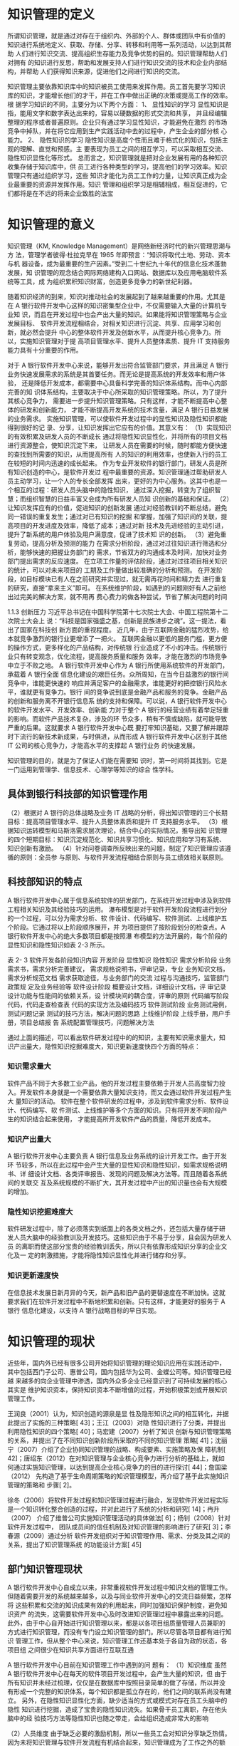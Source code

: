* 知识管理的定义
所谓知识管理，就是通过对存在于组织内、外部的个人、群体或团队中有价值的
知识进行系统地定义、获取、存储、分享、转移和利用等一系列活动，以达到其帮助
人们进行知识交流、提高组织生存能力及竞争优势的目的。知识管理帮助人们对拥有
的知识进行反思，帮助和发展支持人们进行知识交流的技术和企业内部结构，并帮助
人们获得知识来源，促进他们之间进行知识的交流。

知识管理主要依靠知识库中的知识被员工使用来发挥作用。员工首先要学习知识
库的知识，才能增长他们的才干，并在工作中做出正确的决策或提高工作的效率。根
据学习知识的不同，主要分为以下两个方面： 
1、  显性知识的学习 
显性知识是指，能用文字和数字表达出来的，容易以硬数据的形式交流和共享，
并且经编辑整理的程序或者普遍原则。企业只有通过学习显性知识，才能避免在激烈
的市场竞争中掉队，并在将它应用到生产实践活动中去的过程中，产生企业的部分核
心能力。 
2、  隐性知识的学习 
隐性知识是高度个性而且难于格式化的知识，包括主观的理解、直觉和预感。主
要表现为员工之间的相互学习，可以采取相互交流、隐性知识显性化等形式。 
总而言之，知识管理就是把对企业发展有用的各种知识收集存储于知识库中，供
员工进行各种类型的学习，提高他们的学习效率。知识管理只有通过组织学习，这些
知识才能化为员工工作的力量，让知识真正成为企业最重要的资源并发挥作用。知识
管理和组织学习是相辅相成，相互促进的，它们都将是在不远的将来企业致胜的法宝
* 知识管理的意义
知识管理（KM, Knowledge Management）是网络新经济时代的新兴管理思潮与方
法，管理学者彼得·杜拉克早在 1965 年即预言：“知识将取代土地、劳动、资本与机
器设备，成为最重要的生产因素。”受到二十世纪九十年代的信息化技术蓬勃发展，知
识管理的观念结合网际网络建构入口网站、数据库以及应用电脑软件系统等工具，成
为组织累积知识财富，创造更多竞争力的新世纪利器。 

随着知识经济的到来，知识对推动社会的发展起到了越来越重要的作用。尤其是
在 A 银行软件开发中心这样的知识密集型企业中，不仅需要输入大量的计算机专业知
识，而且在开发过程中也会产出大量的知识。如果能将知识管理策略与企业发展目标、
软件开发流程相结合，对相关知识进行沉淀、共享、应用学习和创新，就必然会提升
中心的整体软件开发及创新水平，从而提升核心竞争力。所以，实施知识管理对于提
高项目管理水平、提升人员整体素质、提升 IT 支持服务能力具有十分重要的作用。 



对于 A 银行软件开发中心来说，能够开发出符合监管部门要求，并且满足 A 银行
业务快速发展需求的系统是其首要任务。而无论是提高系统的开发效率和用户体验，
还是降低开发成本，都需要中心具备科学完善的知识体系结构。而中心内部完善的知
识体系结构，主要取决于中心所采取的知识管理策略。所以，为了提升其核心竞争力，
需要进一步提升知识管理策略。只有这样，才能不断提高中心整体的研发和创新能力，
才能不断提高开发系统的技术含量，满足 A 银行日益发展的业务需求。  
实施知识管理，可以使软件开发过程中的显性知识及隐性知识都能得到很好的记
录、分享，让知识发挥出它应有的价值。其意义有： 
（1）实现知识的有效积累及研发人员的不断成长 
通过将隐性知识显性化，并将所有的项目文档进行资源整合，使知识沉淀下来，
让研发人员在需要的时候，随时都能方便快速的查找到所需要的知识，从而提高所有
人的知识的利用效率，也使新入行的员工在较短的时间内迅速的成长起来。 
作为专业开发软件的银行部门，研发人员是所有知识创造的中心，是软件开发过
程中最重要的资源。知识管理通过帮助研发人员主动学习，让一个人的专长全部发挥
出来，更好的为中心服务。这其中也是一个相互的过程：研发人员头脑中的隐性知识，
通过深入挖掘，转变为了组织智慧；而组织智慧的日益丰富又会成为所有研发人员知
识创新的基础和保证。 
（2）让知识发挥应有的价值，促进知识的创新发展 
通过对经验教训的不断总结，避免同一错误的重复发生；通过对已有知识的挖掘
和掌握，加强了知识间的关联，提高项目的开发进度及效率，降低了成本；通过对新
技术及先进经验的主动引进，提升了新系统的用户体验及用户满意度，促进了技术知
识的创新。 
（3）避免重复劳动，提高分析及预测的能力 
在需求分析阶段，通过对过往知识进行筛选和分析，能够快速的把握业务部门的
需求，节省双方的沟通成本及时间，加快对业务部门提出需求的反应速度。 
在立项工作量的评估阶段，通过对过往项目相关知识的统计，可以对未来项目的
工期及工作量做出较准确的分析和预测。 
在开发阶段，如目标模块已有人在之前研究并实现过，就无需再花时间和精力去
进行重复的研究，直接“拿来主义”即可。 
在系统维护阶段，如遇到的问题刚好有人之前给出过完美的解决方案，就不用再
费心费力的做各种尝试，节省了解决问题的时间



1.1.3    创新压力 
习近平总书记在中国科学院第十七次院士大会、中国工程院第十二次院士大会上
说：“科技是国家强盛之基，创新是民族进步之魂”。这一提法，看出了国家在科技创
新方面的重视程度。 
近几年，由于互联网金融的猛烈攻势，给本就竞争激烈的银行业更增添了一把火。
互联网金融以更低的服务门槛，更方便的操作方式，更多样化的产品结构，对传统银
行业造成了不小的冲击。传统银行业只有转变观念，优化流程，提高服务质量和服务
效率，才能在激烈的市场竞争中立于不败之地。 
A 银行软件开发中心作为 A 银行所使用系统软件的开发部门，承载着 A 银行全面
信息化建设的艰巨任务。众所周知，在当今日益激烈的银行间竞争中，谁能更快速的
响应并满足客户的金融需求，谁能更好的把控银行风险水平，谁就更有竞争力。银行
间的竞争说到底是金融产品和服务的竞争。金融产品的创新和服务离不开银行信息系
统的支持和保障。可以说，A 银行软件开发中心的软件开发水平、开发效率、创新能
力对于整个 A 银行的经营业绩有着举足轻重的影响。而软件产品技术复杂，涉及的环
节众多，稍有不慎或缺陷，就可能导致严重的后果。这就要求 A 银行软件开发中心既
要打牢知识基础，又要了解并跟踪时下流行的新技术新成果，与时俱进，从而形成 A
银行软件开发中心区别于其他 IT 公司的核心竞争力，才能高水平的支撑起 A 银行业务
的快速发展。 

知识管理的目的，就是为了保证人们能在需要知
识时，第一时间将其找到。它是一门运用到管理学、信息技术、心理学等知识的综合
性学科。

** 具体到银行科技部的知识管理作用
（2）根据对 A 银行的总体战略及业务 IT 战略的分析，得出知识管理的三个长期
目标：提高项目管理水平、提升人员整体素质和提升 IT 支持服务水平。 
（3）根据知识运转模型和马斯洛需求层次理论，结合中心的实际情况，推导出知
识管理的四个短期目标：知识沉淀规范化、知识共享习惯化、知识应用和学习有系统、
知识创新有激励。 
（4）针对问卷调查所反映出来的问题，制定了知识管理应该遵循的原则：全员参
与原则、与软件开发流程相结合原则与员工绩效相关联原则。 

** 科技部知识的特点
A 银行软件开发中心属于信息系统软件的研发部门，在系统开发过程中涉及到软件
工程相关知识及其经验技巧的运用。 
瀑布模型是对于软件开发阶段流程进行划分的一个过程，可以分为需求分析、软
件设计、代码编写、软件测试、上线维护五个阶段。它通过将以上阶段顺序展开，并
为项目提供了按阶段划分的检查点。A 银行软件开发中心的绝大多数项目都是按照瀑
布模型的方法开展的，每个阶段的显性知识和隐性知识如表 2-3 所示。 
 
表 2- 3 软件开发各阶段知识内容 
开发阶段  显性知识  隐性知识 
需求分析阶段 
业务需求书，需求分析完善建议，
需求规格说明书，评审记录，专业
业务知识文档，需求分析规范文档 
需求获取途径，与业务部门的交流
过程与沟通技巧，监管部门政策规
定及业务经验等 
软件设计阶段 
概要设计文档，详细设计文档，评
审记录 
设计功能与性能间的依赖关系，设
计模块间的耦合度，评审的原则 
代码编写阶段  代码，代码走查检查表  代码的实现方法及编码技巧 
软件测试阶段  业务测试用例，测试问题记录  测试的技巧方法，解决问题的思路 
上线维护阶段 
上线手册，用户手册，项目总结报
告 
系统配置管理技巧，问题解决方法 
 
通过上面的描述，可以看出软件研发过程中的的知识，主要有知识需求量大，知
识产出量大，隐性知识挖掘难度大，知识更新速度快四个方面的特点： 

*** 知识需求量大 
软件产品不同于大多数工业产品，他的开发过程主要依赖于开发人员高度智力投
入。开发软件本身就是一个需要依靠大量知识支持，而又会通过软件开发过程产生大
量知识的活动。 
软件在整个软件研发的过程中，涉及到软件需求分析、软件设计、代码编写、软
件测试、上线维护等多个方面的知识。只有将开发不同阶段产生的知识结合起来使用，
才能提高所开发软件产品的质量，降低开发成本。 
*** 知识产出量大 
A 银行软件开发中心主要负责 A 银行信息及业务系统的设计开发工作。由于开发环
节较多，所以在此过程中会产生大量的显性知识和隐性知识，如需求规格说明书、详
细设计文档、各类评审报告、发现的问题及解决方法等。而且随着各系统间的关联交
互及系统规模的不断扩大，其开发过程中产出的知识量也会有大规模的增加。 
*** 隐性知识挖掘难度大 
软件研发过程中，除了必须落实到纸面上的各类文档之外，还包括大量存储于研
发人员大脑中的经验教训及开发技巧。这些知识由于不易于分享，且会因为研发人员
的离职而使这部分宝贵的经验教训丢失，所以只有依靠形成知识分享的企业文化及一
定的刺激措施，才能将隐性知识显性化并进行储存和分享。 
*** 知识更新速度快 
在信息技术发展日新月异的今天，新产品和旧产品的更替速度在不断加快。这就
要求我们在软件开发过程中不断地积累和创新。只有这样，才能更好的服务于 A 银行
信息化建设，以支持 A 银行战略目标的早日实现。
* 知识管理的现状
近些年，国内外已经有很多公司开始将知识管理的理论知识应用在实践活动中，
其中包括西门子公司、惠普公司，国内包括华为公司、金蝶公司等。知识管理已经越
来越多的向企业管理中渗透，国内外众多企业已经意识到了可持续发展的核心其实是
维护知识资本，保持知识资本不断增值的过程，开始积极策划或开展知识管理工作。

王润良（2001）认为，知识创造的源泉是显
性及隐形知识之间的相互转化，并据此提出了实施的三种策略[
43]；王江（2003）对隐
性知识进行了分类，并提出利用隐性知识的四个策略[
40]；马宏建（2007）分析了知识
创新与知识管理策略的关系，并提出了在不同知识创新阶段所采取的不同的知识管理
策略[
41]；沈丽宁（2007）介绍了企业协同知识管理的战略、构成要素、实施策略及保
障机制[
42]；唐绍东（2012）在对知识管理与企业核心竞争力进行分析的基础上，就如
何通过实施知识管理，以达到提高企业核心竞争力的目的进行探讨[
44]；詹国梁（2012）
先构造了基于生命周期策略的知识管理模型，再介绍了基于此实施知识管理的策略和
步骤[
2]。 

徐冬（2006）将软件开发过程和知识管理过程进行融合，发现软件开发过程实际
是一个知识转化整合创造的过程，并对此进行了系统的分析和研究[
14]；冉升（2007）
介绍了维普公司实施知识管理活动的具体做法[
6]；杨钊（2008）针对软件开发过程中，
团队成员间的信任机制及对知识管理的影响进行了研究[
3]；李春源（2009）通过分析
软件开发组织对于知识管理作用、需求、分类及其之间的关系，提出了知识管理系统
的功能设计方案[
45]
** 部门知识管理现状
A 银行软件开发中心自成立以来，非常重视软件开发过程中知识文档的管理工作。
但随着需要开发的系统越来越多，以及与同业软件开发中心的交流日益频繁，怎样将
这些积累和交流的知识成果有效的利用起来，同时加强知识保护制度，避免知识资产
的流失，这需要软件开发中心及时改进知识管理过程中暴露出来的问题。 
  此外，由于中心自开始进行知识管理以来，都是以各项目组质量管理人员兼职的
方式进行知识管理，而没有专门设立知识管理的部门。所以尽管各项目都有进行知识
管理工作，但从整个中心来说，知识管理工作还基本处于各自为政的状态，各项目组
之间很少在知识共享方面进行互联互通

A 银行软件开发中心目前在知识管理工作中遇到的问
题有： 
（1）知识维度 
虽然 A 银行软件开发中心在每天的软件项目开发过程中，会产生大量的知识，但
由于所有知识并未经过梳理，仅仅是在数据库中按照目录简单的做了存储，所以并没
有形成一个完整的知识体系，每个知识都是孤立存在的，他们之间的联系尚没有建立。 
另外，在隐性知识显性化方面，缺少适当的方式或模式对存在员工头脑中的隐性
知识进行挖掘，造成了宝贵的隐性知识流失。如果骨干员工离职，存在他头脑中的经
验技巧方法等隐性知识也随之带走，会给组织造成非常大的影响

（2）人员维度 
由于缺乏必要的激励机制，所以一些员工会对知识分享缺乏热情。 
因为未将知识管理与软件开发流程有机结合起来，知识管理成为了工作之外的额
外任务，增加了工作量，造成一些人对知识管理的抵触心理。有一些员工怕自己积累
了很久的经验教训技能贡献出去后，自身就失去了核心竞争力，从而被别人超越，所
以拒绝分享自己独有的知识。 
以上这些都导致了之前中心在项目开发过程中，虽然积累了不少文档，却始终没
有很好的将相关知识进行复用，造成了效率的低下及重复投资的现象发生。 

（3）管理维度 
虽然有中心领导对于知识管理的高度重视，但具体落实起来却存在行动力不足的
问题。尤其是没有设置一个专门的知识管理部门，来对知识管理工作进行落实和推进。 
在流程设置方面，未能将知识管理的过程与日常软件开发流程紧密结合起来，造
成了软件开发人员不得不花费额外的工作量去做知识管理，久而久之很难坚持下去。

（4）系统维度 
整个软件开发中心层面缺少一个专业化的知识管理系统，难以将所存储的知识进
行灵活的利用和分享。开发人员在需要知识时，却不知道该从哪里找、该咨询谁。 

* 知识管理运转的四个阶段
根据国内著名知识管理解决方案提供商——蓝凌公司的最佳实践目录，将知识运
转的环节分为了知识的沉淀、共享、应用和学习及创新四个环节。这四个环节形成了
一个不断螺旋上升的闭环。

（1）知识沉淀规范化 
软件开发中心各项目的文档是显性知识的主要载体，一般存储在数据库中。在文
档管理上，重视对软件开发过程文档的标准化和规范化管理。为此，中心在 2016 年组
织并通过了软件能力成熟度开发模型 CMMI-DEV 认证，这为文档的统一管理和流程
标准化提供了很好的条件。 
对于新入行的开发人员来说，通过规范化的培训及标准化的文档，可以对项目快
速的熟悉起来；而对于具有丰富开发经验的员工来说，规范化的文档不仅可以在需要
的时候，迅速定位所需知识的具体位置，提高开发效率；而且对隐性知识来说，可以
以规范化的方式进行显性化储存，以利于分享和传播。 
在项目管理方面，根据 CMMI 要求，项目的流程和文档规范是受控的，项目文档
在评审后要形成基线，这样可以保证文档在权威性的条件下，确保文档的时效性。 
A 银行软件开发中心需要管理的文档，涵盖了软件开发的各个方面，包括软件开
发流程、开发规范、纳入基线的项目文档、人员清单、周报日报、会议记录等等，这
些文档都是经过标准化的显性知识

（2）知识共享习惯化 
培养员工在日常软件开发过程中随时进行知识共享的习惯。这不仅需要将知识共享
活动与项目管理结合起来，在不增加研发人员工作量的情况下完成知识的分享工作，
还要对研发人员进行知识共享的教育。 
在软件开发中心内部，由于大部分的知识都是隐性知识，从人的本性来看，人是
不愿意主动将自己辛辛苦苦总结出的知识无偿提供给其他开发人员的。所以，需要对
其进行知识共享的教育，让他们认识到，在如今这个信息爆炸的年代，知识的更新日
益加快，再也不能像从前那样，靠掌握某一关键知识就可以一辈子不愁吃喝了。重要
的不是你的某个独特的隐性知识，而是你掌握知识的能力，这个是最为关键的。知识
给其他人共享了，只要有掌握知识的能力和经验，还会获得更多的知识。而通过别人
共享出的知识，自身也能得到提高。 
我们从小懂得一个道理：温故而知新。只有从过去的项目中总结经验教训，才能
使未来的项目开发过程更加顺利。对于每一个完结的软件开发项目，对其在设计、开
发、测试、上线等环节进行客观的评价，成功的地方需要总结，失败的地方吸取教训，
并由项目经理经组内讨论汇总后形成《事后分析报告》
对于总结过往系统而形成的《事后分析报告》，在知识管理团队的组织下，还需要
对其进行评审，评审后将其纳入知识库，以便其他开发人员调阅。

（3）知识应用和学习有系统 
知识管理的最终目的是让员工在需要某类知识时能马上找到。它是将企业的显性
知识及已显性化的隐性知识，在工作中充分的利用起来，从而为企业创造价值。 
在信息时代，将 IT 技术与日常软件开发流程、知识管理有机结合起来，对知识文
档进行分类存储，以形成完整的知识体系，方便员工随时取用。在隐性知识管理方面，
通过企业内部的专家人才库将擅长各个领域的专家进行汇集，以强化隐性知识的分享
及利用。

（4）知识创新有激励 
对于知识创新来说，要形成激励机制。
在物质激励方面，将知识积累、分享、创新与绩效考核体系相关联。将知识分享
的参与程度直接与每个人的薪酬福利相关联。 
由马斯洛需求层次理论可知，对在知识创新方面有所贡献的员工，不能仅仅局限
于物质奖励，有时候精神方面的奖励更为重要。精神方面的激励可以使员工在被尊重
和自我实现方面获得极大的满足感。精神激励方面采取的主要办法有： 
a）职业发展激励：对于知识分享和创新有突出贡献的员工，要考虑薪酬福利与职
位晋升方面的提升，并在外出培训等机会方面优先考虑。
b）荣誉激励：定期开展评比，设立创新先进个人、最佳贡献奖等，对知识创新方
面贡献突出者给予相应奖励。 
c）专家激励：对于知识贡献度大的员工，中心可以提名作为知识专家候选人，今
后的相关方面评审和咨询，及外出培训调研的机会，可以优先考虑该方面的专家。 




* 影响知识管理的因素 



** 人
人是知识管理中的关键影响因素，没有人参与的管理活动一切等于零。在知识管
理中，参与者的主动分享及相互合作的意识，都是应当重点关注的问题。 

通过建立专家人才库，使中心的各领域专家们可以在将他们各自宝贵
的经验教训显性化的同时，让每个遇到问题的人能及时准确的找到可以提问的人，促
进了沟通交流和中心隐性知识管理水平的提升。

** 机
知识管理技术是指能够协助人们生产、分享、应用以及创新知识的基于计算机的
现代信息技术。它不仅覆盖了知识生产、分享、应用以及创新的各个环节，同时又是
多种信息技术的集成，这些技术结合起来形成了整体的知识管理系统，为企业提供知
识管理服务

（6）A 银行软件开发中心知识管理系统权限控制 
在知识安全方面，我们对于知识管理系统制定了严格的权限管理功能。通过定义
不同的角色来设置不同的权限，来达到信息安全的目的。 
定义的角色主要有系统管理员、知识管理员、审批者、作者、阅读者、只读者，
他们的具体权限如表 4-3 所示。 
 
表 4- 3 系统用户角色权限控制 
用户角色  权限 
系统管理员  拥有所有的权限 
知识管理员  具有对知识库进行增删改及审批操作的权限 
审批者  具有对知识库文档进行审批操作的权限 
作  者  具有对知识库进行增删改操作的权限 
阅读者  具有对知识查看及下载的权限 
只读者  具有对知识查看的权限 

中心专家人才库的建立 


** 料
   

** 法
一个企业要想实现知识共享，必须建立一种激励机制。这种激励机制可以是以积
分或者礼品的形式进行发放，可以是评奖以满足精神上的满足，也可以把知识管理成
果与 KPI 考核进行挂钩。总之，让愿意分享知识给他人的员工，获得一定的回报。只
有这样，知识管理活动才可以持续的开展下去。 

A 银行软件开发中心作为专业从事软件开发的组织，只有将知识管理与日常的软件
开发工作相结合，才能产生最大的效益。在实际软件开发过程中，A 银行是按照瀑布
开发模型的方法进行开发管理（如图 3-6 所示）。知识管理对瀑布开发模型之中每个阶
段有价值的信息进行定义、梳理、运用，以避免开发过程中重复或无用的知识的积累。 

*** 知识的评价标准

分享的知识数量，点击率，点赞数，引用数,点击率

** 环
企业文化从结构上看，分为精神层、制度层和物质层。精神层是企业领导和员工
共同遵守的企业基本信念、价值标准、职业道德等。它是企业文化的核心和灵魂，是
形成企业文化制度层和物质层的基础和原因。制度层规定了企业成员在共同的生产经
营活动中应该遵守的行为准则和风俗习惯。物质层是企业的表层部分，包括企业标志、
产品形象等，他们折射了企业的经营思想、经营管理哲学、工作作风和审美意识等。
而良好的组织文化可以使信息和知识的交流更开放、更畅通。 


